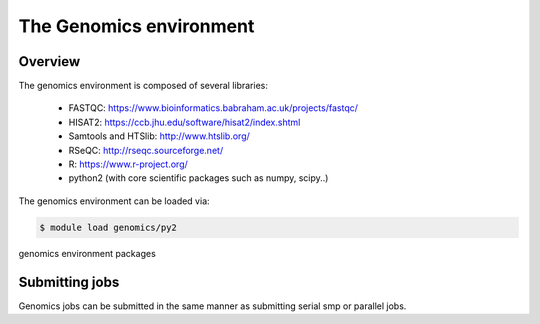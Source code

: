 The Genomics environment
========================

Overview
^^^^^^^^

The genomics environment is composed of several libraries:

  - FASTQC: https://www.bioinformatics.babraham.ac.uk/projects/fastqc/
  - HISAT2: https://ccb.jhu.edu/software/hisat2/index.shtml
  - Samtools and HTSlib: http://www.htslib.org/
  - RSeQC: http://rseqc.sourceforge.net/
  - R: https://www.r-project.org/
  - python2 (with core scientific packages such as numpy, scipy..)

The genomics environment can be loaded via:

.. code-block:: bash

  $ module load genomics/py2

.. figure:: genomics_environment_screenshot.png
   :scale: 50 %
   :alt: genomics environment packages

genomics environment packages

.. todo:: add list of packages

Submitting jobs
^^^^^^^^^^^^^^^

Genomics jobs can be submitted in the same manner as submitting serial smp or
parallel jobs.